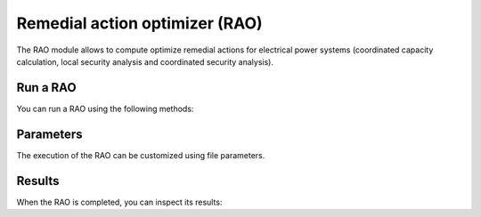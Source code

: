 Remedial action optimizer (RAO)
====================================

.. module:: pypowsybl.rao

The RAO module allows to compute optimize remedial actions for electrical power systems (coordinated capacity calculation, local security analysis and coordinated security analysis).

Run a RAO
-----------------------

You can run a RAO using the following methods:

.. autosummary::
   :nosignatures:
   :toctree: api/


Parameters
----------

The execution of the RAO can be customized using file parameters.

.. autosummary::
   :nosignatures:
   :toctree: api/

    Parameters

Results
-------

When the RAO is completed, you can inspect its results:

.. autosummary::
   :nosignatures:
   :toctree: api/

    RaoResult

